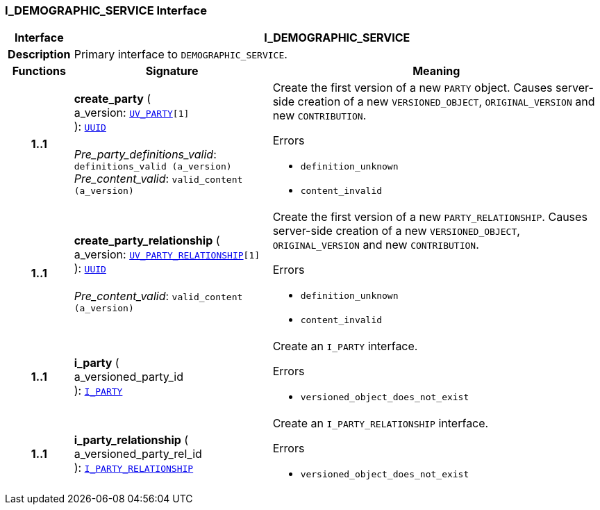=== I_DEMOGRAPHIC_SERVICE Interface

[cols="^1,3,5"]
|===
h|*Interface*
2+^h|*I_DEMOGRAPHIC_SERVICE*

h|*Description*
2+a|Primary interface to `DEMOGRAPHIC_SERVICE`.

h|*Functions*
^h|*Signature*
^h|*Meaning*

h|*1..1*
|*create_party* ( +
a_version: `<<_uv_party_class,UV_PARTY>>[1]` +
): `link:/releases/BASE/{sm_release}/base_types.html#_uuid_class[UUID^]` +
 +
__Pre_party_definitions_valid__: `definitions_valid (a_version)` +
__Pre_content_valid__: `valid_content (a_version)`
a|Create the first version of a new `PARTY` object. Causes server-side creation of a new `VERSIONED_OBJECT`, `ORIGINAL_VERSION` and new `CONTRIBUTION`.





.Errors
* `definition_unknown`
* `content_invalid`

h|*1..1*
|*create_party_relationship* ( +
a_version: `<<_uv_party_relationship_class,UV_PARTY_RELATIONSHIP>>[1]` +
): `link:/releases/BASE/{sm_release}/base_types.html#_uuid_class[UUID^]` +
 +
__Pre_content_valid__: `valid_content (a_version)`
a|Create the first version of a new `PARTY_RELATIONSHIP`. Causes server-side creation of a new `VERSIONED_OBJECT`, `ORIGINAL_VERSION` and new `CONTRIBUTION`.





.Errors
* `definition_unknown`
* `content_invalid`

h|*1..1*
|*i_party* ( +
a_versioned_party_id +
): `<<_i_party_interface,I_PARTY>>`
a|Create an `I_PARTY` interface.




.Errors
* `versioned_object_does_not_exist`

h|*1..1*
|*i_party_relationship* ( +
a_versioned_party_rel_id +
): `<<_i_party_relationship_interface,I_PARTY_RELATIONSHIP>>`
a|Create an `I_PARTY_RELATIONSHIP` interface.




.Errors
* `versioned_object_does_not_exist`
|===
